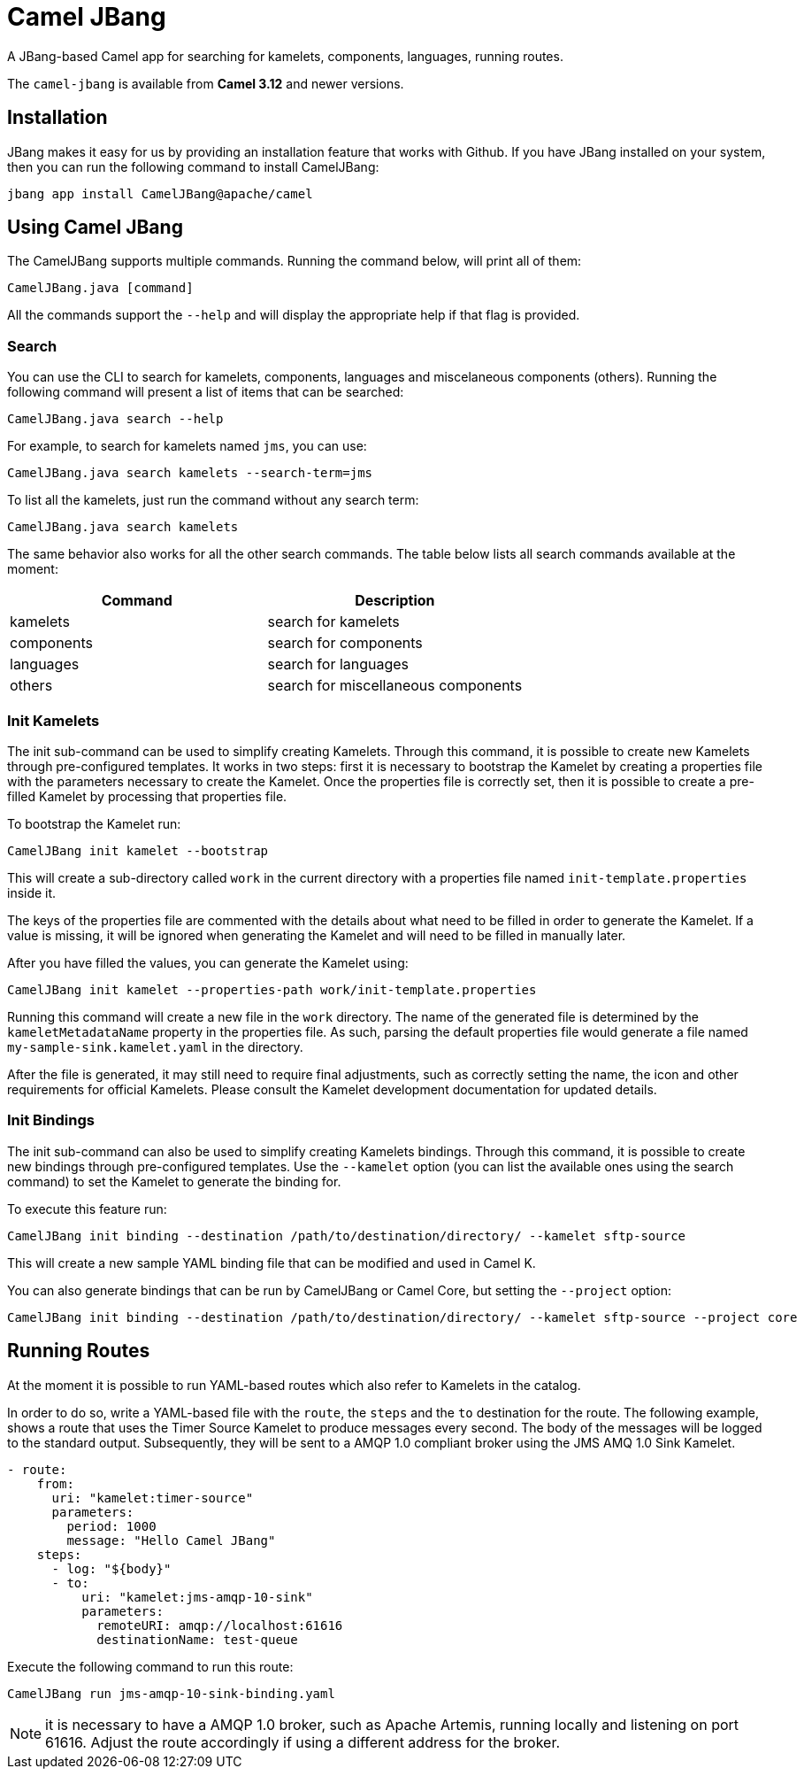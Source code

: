 = Camel JBang

A JBang-based Camel app for searching for kamelets, components, languages, running routes.

The `camel-jbang` is available from *Camel 3.12* and newer versions.

== Installation

JBang makes it easy for us by providing an installation feature that works with Github. If you have JBang installed on your system, then you can run the following command to install CamelJBang:

[source,bash]
----
jbang app install CamelJBang@apache/camel
----

== Using Camel JBang

The CamelJBang supports multiple commands. Running the command below, will print all of them:

[source,bash]
----
CamelJBang.java [command]
----

All the commands support the `--help` and will display the appropriate help if that flag is provided.

=== Search

You can use the CLI to search for kamelets, components, languages and miscelaneous components (others). Running the following command will present a list of items that can be searched:

[source,bash]
----
CamelJBang.java search --help
----

For example, to search for kamelets named `jms`, you can use:

[source,bash]
----
CamelJBang.java search kamelets --search-term=jms
----

To list all the kamelets, just run the command without any search term:

[source,bash]
----
CamelJBang.java search kamelets
----


The same behavior also works for all the other search commands. The table below lists all search commands available at the moment:

|===
|Command |Description

|kamelets
|search for kamelets

|components
|search for components

|languages
|search for languages

|others
|search for miscellaneous components

|===


=== Init Kamelets

The init sub-command can be used to simplify creating Kamelets. Through this command, it is possible to create new Kamelets through pre-configured templates. It works in two steps: first it is necessary to bootstrap the Kamelet by creating a properties file with the parameters necessary to create the Kamelet. Once the properties file is correctly set, then it is possible to create a pre-filled Kamelet by processing that properties file.

To bootstrap the Kamelet run:

[source,bash]
----
CamelJBang init kamelet --bootstrap
----

This will create a sub-directory called `work` in the current directory with a properties file named `init-template.properties` inside it.

The keys of the properties file are commented with the details about what need to be filled in order to generate the Kamelet. If a value is missing, it will be ignored when generating the Kamelet and will need to be filled in manually later.

After you have filled the values, you can generate the Kamelet using:

[source,bash]
----
CamelJBang init kamelet --properties-path work/init-template.properties
----

Running this command will create a new file in the `work` directory. The name of the generated file is determined by the `kameletMetadataName` property in the properties file. As such, parsing the default properties file would generate a file named `my-sample-sink.kamelet.yaml` in the directory.

After the file is generated, it may still need to require final adjustments, such as correctly setting the name, the icon and other requirements for official Kamelets. Please consult the Kamelet development documentation for updated details.


=== Init Bindings

The init sub-command can also be used to simplify creating Kamelets bindings. Through this command, it is possible to create new bindings through pre-configured templates. Use the  `--kamelet` option (you can list the available ones using the search command) to set the Kamelet to generate the binding for.

To execute this feature run:

[source,bash]
----
CamelJBang init binding --destination /path/to/destination/directory/ --kamelet sftp-source
----

This will create a new sample YAML binding file that can be modified and used in Camel K.

You can also generate bindings that can be run by CamelJBang or Camel Core, but setting the `--project` option:

[source,bash]
----
CamelJBang init binding --destination /path/to/destination/directory/ --kamelet sftp-source --project core
----


== Running Routes

At the moment it is possible to run YAML-based routes which also refer to Kamelets in the catalog.

In order to do so, write a YAML-based file with the `route`, the `steps` and the `to` destination for the route. The following example, shows a route that uses the Timer Source Kamelet to produce messages every second. The body of the messages will be logged to the standard output. Subsequently, they will be sent to a AMQP 1.0 compliant broker using the JMS AMQ 1.0 Sink Kamelet.

[source,yaml]
----
- route:
    from:
      uri: "kamelet:timer-source"
      parameters:
        period: 1000
        message: "Hello Camel JBang"
    steps:
      - log: "${body}"
      - to:
          uri: "kamelet:jms-amqp-10-sink"
          parameters:
            remoteURI: amqp://localhost:61616
            destinationName: test-queue
----

Execute the following command to run this route:

[source,bash]
----
CamelJBang run jms-amqp-10-sink-binding.yaml
----

NOTE: it is necessary to have a AMQP 1.0 broker, such as Apache Artemis, running locally and listening on port 61616. Adjust the route accordingly if using a different address for the broker.


